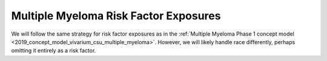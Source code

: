 .. _2019_multiple_myeloma_risk_factor_exposures:

..
  Section title decorators for this document:

  ==============
  Document Title
  ==============

  Section Level 1
  ---------------

  Section Level 2
  +++++++++++++++

  Section Level 3
  ^^^^^^^^^^^^^^^

  Section Level 4
  ~~~~~~~~~~~~~~~

  Section Level 5
  '''''''''''''''

  The depth of each section level is determined by the order in which each
  decorator is encountered below. If you need an even deeper section level, just
  choose a new decorator symbol from the list here:
  https://docutils.sourceforge.io/docs/ref/rst/restructuredtext.html#sections
  And then add it to the list of decorators above.

======================================
Multiple Myeloma Risk Factor Exposures
======================================

.. contents::
   :local:

We will follow the same strategy for risk factor exposures as in the
:ref:`Multiple Myeloma Phase 1 concept model
<2019_concept_model_vivarium_csu_multiple_myeloma>`. However, we will likely
handle race differently, perhaps omitting it entirely as a risk factor.

.. todo::

  Fill in details, referring to the :ref:`Risk factor model <mm5.3.2>` and
  :ref:`Risk factor exposure initialization <mm5.3.2.1>` sections in the Phase 1
  concept model.
